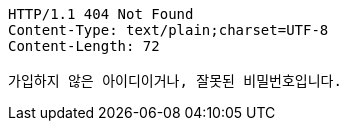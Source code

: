 [source,http,options="nowrap"]
----
HTTP/1.1 404 Not Found
Content-Type: text/plain;charset=UTF-8
Content-Length: 72

가입하지 않은 아이디이거나, 잘못된 비밀번호입니다.
----